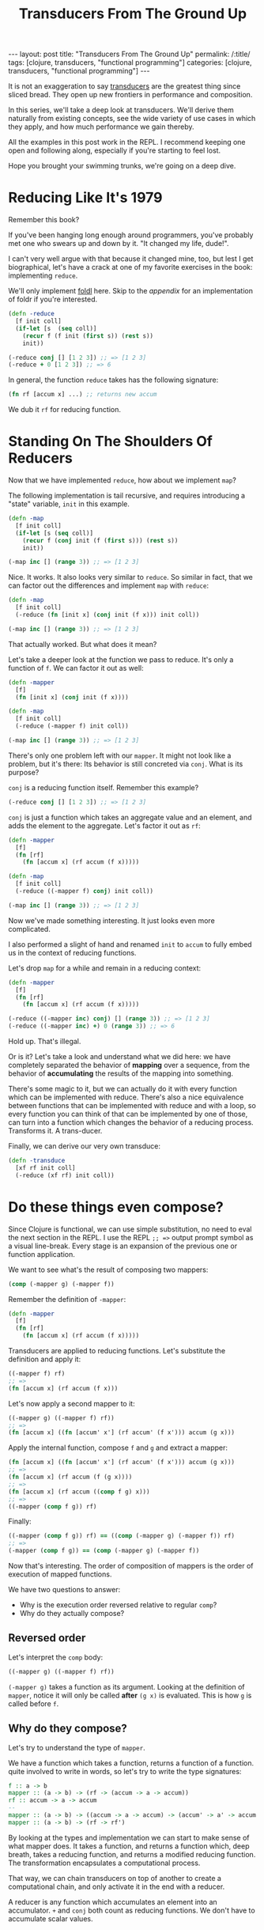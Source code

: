 #+TITLE: Transducers From The Ground Up

#+OPTIONS: toc:nil num:nil
#+BEGIN_EXPORT html
---
layout: post
title: "Transducers From The Ground Up"
permalink: /:title/
tags: [clojure, transducers, "functional programming"]
categories: [clojure, transducers, "functional programming"]
---
#+END_EXPORT

It is not an exaggeration to say [[https://clojure.org/reference/transducers][transducers]] are the greatest thing
since sliced bread. They open up new frontiers in performance and
composition.

In this series, we'll take a deep look at transducers. We'll derive them
naturally from existing concepts, see the wide variety of use cases in
which they apply, and how much performance we gain thereby.

All the examples in this post work in the REPL. I recommend keeping one
open and following along, especially if you're starting to feel lost.

Hope you brought your swimming trunks, we're going on a deep dive.

* Reducing Like It's 1979

  Remember this book?

  [[../assets/img/SICP_cover.jpg]]

  If you've been hanging long enough around programmers, you've probably
  met one who swears up and down by it. "It changed my life, dude!".

  I can't very well argue with that because it changed mine, too, but
  lest I get biographical, let's have a crack at one of my favorite
  exercises in the book: implementing ~reduce~.

  We'll only implement [[https://en.wikipedia.org/wiki/Fold_(higher-order_function)#Linear_folds][foldl]] here. Skip to the [[Appendix][appendix]] for an
  implementation of foldr if you're interested.

  #+begin_src clojure
    (defn -reduce
      [f init coll]
      (if-let [s  (seq coll)]
        (recur f (f init (first s)) (rest s))
        init))

    (-reduce conj [] [1 2 3]) ;; => [1 2 3]
    (-reduce + 0 [1 2 3]) ;; => 6
  #+end_src

  In general, the function ~reduce~ takes has the following signature:

  #+begin_src clojure
    (fn rf [accum x] ...) ;; returns new accum
  #+end_src

  We dub it ~rf~ for reducing function.

* Standing On The Shoulders Of Reducers

  Now that we have implemented ~reduce~, how about we implement ~map~?

  The following implementation is tail recursive, and requires
  introducing a "state" variable, =init= in this example.

  #+begin_src clojure
    (defn -map
      [f init coll]
      (if-let [s (seq coll)]
        (recur f (conj init (f (first s))) (rest s))
        init))

    (-map inc [] (range 3)) ;; => [1 2 3]
  #+end_src

  Nice. It works. It also looks very similar to ~reduce~. So similar in
  fact, that we can factor out the differences and implement ~map~ with
  ~reduce~:

  #+begin_src clojure
    (defn -map
      [f init coll]
      (-reduce (fn [init x] (conj init (f x))) init coll))

    (-map inc [] (range 3)) ;; => [1 2 3]
  #+end_src

  That actually worked. But what does it mean?

  Let's take a deeper look at the function we pass to reduce. It's only
  a function of ~f~. We can factor it out as well:

  #+begin_src clojure
    (defn -mapper
      [f]
      (fn [init x] (conj init (f x))))

    (defn -map
      [f init coll]
      (-reduce (-mapper f) init coll))

    (-map inc [] (range 3)) ;; => [1 2 3]
  #+end_src

  There's only one problem left with our ~mapper~. It might not look
  like a problem, but it's there: Its behavior is still concreted via
  ~conj~. What is its purpose?

  ~conj~ is a reducing function itself. Remember this example?

  #+begin_src clojure
    (-reduce conj [] [1 2 3]) ;; => [1 2 3]
  #+end_src

  ~conj~ is just a function which takes an aggregate value and an
  element, and adds the element to the aggregate. Let's factor it out as
  ~rf~:

  #+begin_src clojure
    (defn -mapper
      [f]
      (fn [rf]
        (fn [accum x] (rf accum (f x)))))

    (defn -map
      [f init coll]
      (-reduce ((-mapper f) conj) init coll))

    (-map inc [] (range 3)) ;; => [1 2 3]
  #+end_src

  Now we've made something interesting. It just looks even more
  complicated.

  I also performed a slight of hand and renamed ~init~ to ~accum~ to
  fully embed us in the context of reducing functions.

  Let's drop ~map~ for a while and remain in a reducing context:

  #+begin_src clojure
    (defn -mapper
      [f]
      (fn [rf]
        (fn [accum x] (rf accum (f x)))))

    (-reduce ((-mapper inc) conj) [] (range 3)) ;; => [1 2 3]
    (-reduce ((-mapper inc) +) 0 (range 3)) ;; => 6
  #+end_src

  Hold up. That's illegal.

  Or is it? Let's take a look and understand what we did here: we have
  completely separated the behavior of *mapping* over a sequence, from
  the behavior of *accumulating* the results of the mapping into
  something.

  There's some magic to it, but we can actually do it with every
  function which can be implemented with reduce. There's also a nice
  equivalence between functions that can be implemented with reduce and
  with a loop, so every function you can think of that can be
  implemented by one of those, can turn into a function which changes
  the behavior of a reducing process. Transforms it. A trans-ducer.

  Finally, we can derive our very own transduce:

  #+begin_src clojure
    (defn -transduce
      [xf rf init coll]
      (-reduce (xf rf) init coll))
  #+end_src

* Do these things even compose?

  Since Clojure is functional, we can use simple substitution, no need
  to eval the next section in the REPL. I use the REPL ~;; =>~ output
  prompt symbol as a visual line-break. Every stage is an expansion of
  the previous one or function application.

  We want to see what's the result of composing two mappers:

  #+begin_src clojure
    (comp (-mapper g) (-mapper f))
  #+end_src

  Remember the definition of ~-mapper~:

  #+begin_src clojure
    (defn -mapper
      [f]
      (fn [rf]
        (fn [accum x] (rf accum (f x)))))
  #+end_src

  Transducers are applied to reducing functions. Let's substitute the
  definition and apply it:

  #+begin_src clojure
    ((-mapper f) rf)
    ;; =>
    (fn [accum x] (rf accum (f x)))
  #+end_src

  Let's now apply a second mapper to it:

  #+begin_src clojure
    ((-mapper g) ((-mapper f) rf))
    ;; =>
    (fn [accum x] ((fn [accum' x'] (rf accum' (f x'))) accum (g x)))
  #+end_src

  Apply the internal function, compose ~f~ and ~g~ and extract a mapper:

  #+begin_src clojure
    (fn [accum x] ((fn [accum' x'] (rf accum' (f x'))) accum (g x)))
    ;; =>
    (fn [accum x] (rf accum (f (g x))))
    ;; =>
    (fn [accum x] (rf accum ((comp f g) x)))
    ;; =>
    ((-mapper (comp f g)) rf)
  #+end_src

  Finally:

  #+begin_src clojure
    ((-mapper (comp f g)) rf) == ((comp (-mapper g) (-mapper f)) rf)
    ;; =>
    (-mapper (comp f g)) == (comp (-mapper g) (-mapper f))
  #+end_src

  Now that's interesting. The order of composition of mappers is the
  order of execution of mapped functions.

  We have two questions to answer:
  - Why is the execution order reversed relative to regular ~comp~?
  - Why do they actually compose?

** Reversed order

   Let's interpret the ~comp~ body:

   #+begin_src clojure
     ((-mapper g) ((-mapper f) rf))
   #+end_src

   ~(-mapper g)~ takes a function as its argument. Looking at the
   definition of ~mapper~, notice it will only be called *after* ~(g x)~
   is evaluated. This is how ~g~ is called before ~f~.

** Why do they compose?

   Let's try to understand the type of ~mapper~.

   We have a function which takes a function, returns a function of a
   function. quite involved to write in words, so let's try to write the
   type signatures:

   #+begin_src haskell
     f :: a -> b
     mapper :: (a -> b) -> (rf -> (accum -> a -> accum))
     rf :: accum -> a -> accum
     --
     mapper :: (a -> b) -> ((accum -> a -> accum) -> (accum' -> a' -> accum'))
     mapper :: (a -> b) -> (rf -> rf')
   #+end_src

   By looking at the types and implementation we can start to make sense
   of what mapper does. It takes a function, and returns a function
   which, deep breath, takes a reducing function, and returns a modified
   reducing function. The transformation encapsulates a computational
   process.

   That way, we can chain transducers on top of another to create a
   computational chain, and only activate it in the end with a reducer.

   A reducer is any function which accumulates an element into an
   accumulator. ~+~ and ~conj~ both count as reducing functions. We
   don't have to accumulate scalar values.

* Landing Back In The Land Of Clojure

  We have reached the end of the first part.

  Up until now, we have rolled our own. Let's tie the work we have done
  here to the Clojure APIs, naming conventions, and usage:

  - ~rf~: some reducing function
  - ~xf~: some transducer
  - composition: ~(comp xf1 xf2)~ returns a new transducer which
    executes from *left to right*.
  - application: ~(xf rf)~ returns a new reducing function.

  A short list of functions with new arities (as of Clojure 1.7) which
  return or consume transducers:
  - returns transducer: dedupe, distinct, drop, drop-while, filter,
    halt-when, interpose, keep, keep-indexed, map, map-indexed, mapcat,
    partition-all, partition-by, random-sample, remove, replace, take,
    take-nth, take-while
  - consume transducers: sequence, into.
  - is a transducer: cat

  Moreover, the following two functions have been added: eduction and transduce.

  Now that we have laid down the theoretical foundations for
  understanding transduscers, we can continue on the next post to see
  them in practice.

  Any correction and all feedback are always welcome.

  Happy hacking

* Appendix

** foldr

   #+begin_src clojure
     (defn reduce-rec
       [f init coll]
       (if-let [s  (seq coll)]
         (f (reduce-rec f init (rest coll)) (first s))
         init))

     (reduce-rec conj () [1 2 3])
     ;; => (1 2 3)
   #+end_src

** filter

   #+begin_src clojure
     (defn filter-rec
       ([pred coll]
        (when-let [s (seq coll)]
          (let [f (first s) r (rest s)]
            (if (pred f)
              (cons f (filter pred r))
              (filter pred r))))))

     (filter-rec even? (range 6))
     ;; => (0 2 4)

     (defn filter-iter
       ([pred init coll]
        (if-let [s (seq coll)]
          (let [f (first s) r (rest s)]
            (recur pred (if (pred f) (conj init f) init) r))
          init)))

     (filter-iter even? [] (range 6))
     ;; => [0 2 4]

     (defn filter-red
       [pred]
       (fn [init coll]
         (fn [rf]
           (reduce-iter
            (fn [init x]
              (if (pred x) (rf init x) init))
            init
            coll))))

     (defn filterer
       [pred]
       (fn [init x]
         (if (pred x) (conj init x) init)))

     (defn filterer
       [pred]
       (fn [comb]
         (fn [init x]
           (if (pred x) (comb init x) init))))
   #+end_src

** core transducers implementation

   The complete core transducer API has three arities for the returned
   reducing function:

   #+begin_src clojure
     (defn map-xf
       ([f]
        (fn [rf]
          (fn
            ([] (rf))
            ([result] (rf result))
            ([result input]
             (rf result (f input)))
            ([result input & inputs]
             (rf result (apply f input inputs)))))))

     (defn filter-xf
       ([pred]
        (fn [rf]
          (fn
            ([] (rf))
            ([result] (rf result))
            ([result input]
             (if (pred input)
               (rf result input)
               result))))))
   #+end_src

* Acknowledgment

  There has already been a post called Transducers From The Ground Up by
  Uswitch Labs. +That post is unfortunately gone and is only found on
  archiving websites+. [[https://reborg.net/post/621211973722472448/clojure-transducers-from-the-ground-up-the][Republished!]]

  This isn't a reprint, but my personal take on the subject.

  Other tutorials worth looking at:
  - [[https://bendyworks.com/blog/transducers-clojures-next-big-idea][Transducers: Clojure's Next Big Idea]]
  - [[http://elbenshira.com/blog/understanding-transducers/][Understanding Transducers]]
